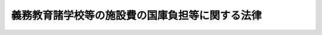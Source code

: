 .. _S33HO081:

================================================
義務教育諸学校等の施設費の国庫負担等に関する法律
================================================

.. raw:: html
    
    
    <b>義務教育諸学校等の施設費の国庫負担等に関する法律<br>
    （昭和三十三年四月二十五日法律第八十一号）</b><br><br><div align="right">最終改正：平成二〇年六月一八日法律第七三号</div><br><p>
    </p><div class="arttitle"><a name="1000000000000000000000000000000000000000000000000100000000000000000000000000000">（目的）</a>
    </div><div class="item"><b>第一条</b>
    <a name="1000000000000000000000000000000000000000000000000100000000001000000000000000000"></a>
    　この法律は、公立の義務教育諸学校等の施設の整備を促進するため、公立の義務教育諸学校の建物の建築に要する経費について国がその一部を負担することを定めるとともに、文部科学大臣による施設整備基本方針の策定及び地方公共団体による施設整備計画に基づく事業に充てるための交付金の交付等について定め、もつて義務教育諸学校等における教育の円滑な実施を確保することを目的とする。
    </div>
    
    <p>
    </p><div class="arttitle"><a name="1000000000000000000000000000000000000000000000000200000000000000000000000000000">（定義）</a>
    </div><div class="item"><b>第二条</b>
    <a name="1000000000000000000000000000000000000000000000000200000000001000000000000000000"></a>
    　この法律において「義務教育諸学校」とは、<a href="/cgi-bin/idxrefer.cgi?H_FILE=%8f%ba%93%f1%93%f1%96%40%93%f1%98%5a&amp;REF_NAME=%8a%77%8d%5a%8b%b3%88%e7%96%40&amp;ANCHOR_F=&amp;ANCHOR_T=" target="inyo">学校教育法</a>
    （昭和二十二年法律第二十六号）に規定する小学校、中学校、中等教育学校の前期課程並びに特別支援学校の小学部及び中学部をいう。
    </div>
    <div class="item"><b><a name="1000000000000000000000000000000000000000000000000200000000002000000000000000000">２</a>
    </b>
    　この法律において「建物」とは、校舎、屋内運動場及び寄宿舎をいう。
    </div>
    <div class="item"><b><a name="1000000000000000000000000000000000000000000000000200000000003000000000000000000">３</a>
    </b>
    　この法律において「学級数」とは、<a href="/cgi-bin/idxrefer.cgi?H_FILE=%8f%ba%8e%4f%8e%4f%96%40%88%ea%88%ea%98%5a&amp;REF_NAME=%8c%f6%97%a7%8b%60%96%b1%8b%b3%88%e7%8f%94%8a%77%8d%5a%82%cc%8a%77%8b%89%95%d2%90%a7%8b%79%82%d1%8b%b3%90%45%88%f5%92%e8%90%94%82%cc%95%57%8f%80%82%c9%8a%d6%82%b7%82%e9%96%40%97%a5&amp;ANCHOR_F=&amp;ANCHOR_T=" target="inyo">公立義務教育諸学校の学級編制及び教職員定数の標準に関する法律</a>
    （昭和三十三年法律第百十六号）に規定する学級編制の標準により算定した学級の数をいう。ただし、第五条第一項の規定により、同項の政令で定める事情があるため、校舎又は屋内運動場の不足を生ずるおそれがある場合における校舎又は屋内運動場の新築又は増築に係る工事費の算定を行うとき、及び同条第二項の規定により、同項第一号に掲げる場合における校舎又は屋内運動場の新築又は増築に係る工事費の算定を行うとき、並びに第五条の三第一項の規定により、特別支援学校の校舎又は屋内運動場の新築又は増築に係る工事費の算定を行うときは、文部科学大臣が<a href="/cgi-bin/idxrefer.cgi?H_FILE=%8f%ba%8e%4f%8e%4f%96%40%88%ea%88%ea%98%5a&amp;REF_NAME=%93%af%96%40&amp;ANCHOR_F=&amp;ANCHOR_T=" target="inyo">同法</a>
    に規定する学級編制の標準に準じて定める方法により算定した学級の数をいう。
    
    </div>
    
    <p>
    </p><div class="arttitle"><a name="1000000000000000000000000000000000000000000000000300000000000000000000000000000">（国の負担）</a>
    </div><div class="item"><b>第三条</b>
    <a name="1000000000000000000000000000000000000000000000000300000000001000000000000000000"></a>
    　国は、政令で定める限度において、次の各号に掲げる経費について、その一部を負担する。この場合において、その負担割合は、それぞれ当該各号に掲げる割合によるものとする。
    <div class="number"><b><a name="1000000000000000000000000000000000000000000000000300000000001000000001000000000">一</a>
    </b>
    　公立の小学校及び中学校（第二号の二に該当する中学校を除く。同号を除き、以下同じ。）における教室の不足を解消するための校舎の新築又は増築（買収その他これに準ずる方法による取得を含む。以下同じ。）に要する経費　二分の一
    </div>
    <div class="number"><b><a name="1000000000000000000000000000000000000000000000000300000000001000000002000000000">二</a>
    </b>
    　公立の小学校及び中学校の屋内運動場の新築又は増築に要する経費二分の一
    </div>
    <div class="number"><b><a name="1000000000000000000000000000000000000000000000000300000000001000000002002000000">二の二</a>
    </b>
    　公立の中学校で<a href="/cgi-bin/idxrefer.cgi?H_FILE=%8f%ba%93%f1%93%f1%96%40%93%f1%98%5a&amp;REF_NAME=%8a%77%8d%5a%8b%b3%88%e7%96%40%91%e6%8e%b5%8f%5c%88%ea%8f%f0&amp;ANCHOR_F=1000000000000000000000000000000000000000000000007100000000000000000000000000000&amp;ANCHOR_T=1000000000000000000000000000000000000000000000007100000000000000000000000000000#1000000000000000000000000000000000000000000000007100000000000000000000000000000" target="inyo">学校教育法第七十一条</a>
    の規定により高等学校における教育と一貫した教育を施すもの及び公立の中等教育学校の前期課程（以下「中等教育学校等」という。）の建物の新築又は増築に要する経費　二分の一
    </div>
    <div class="number"><b><a name="1000000000000000000000000000000000000000000000000300000000001000000003000000000">三</a>
    </b>
    　公立の特別支援学校の小学部及び中学部の建物の新築又は増築に要する経費二分の一
    </div>
    <div class="number"><b><a name="1000000000000000000000000000000000000000000000000300000000001000000004000000000">四</a>
    </b>
    　公立の小学校及び中学校を適正な規模にするため統合しようとすることに伴つて必要となり、又は統合したことに伴つて必要となつた校舎又は屋内運動場の新築又は増築に要する経費二分の一
    </div>
    </div>
    <div class="item"><b><a name="1000000000000000000000000000000000000000000000000300000000002000000000000000000">２</a>
    </b>
    　前項第一号の教室の不足の範囲及び同項第四号の適正な規模の条件は、政令で定める。
    </div>
    
    <p>
    </p><div class="arttitle"><a name="1000000000000000000000000000000000000000000000000400000000000000000000000000000">（経費の種目）</a>
    </div><div class="item"><b>第四条</b>
    <a name="1000000000000000000000000000000000000000000000000400000000001000000000000000000"></a>
    　前条第一項各号に掲げる経費の種目は、本工事費及び附帯工事費（買収その他これに準ずる方法による取得の場合にあつては、買収費とし、以下「工事費」と総称する。）並びに事務費とする。
    </div>
    
    <p>
    </p><div class="arttitle"><a name="1000000000000000000000000000000000000000000000000500000000000000000000000000000">（小学校及び中学校の建物の工事費の算定方法）</a>
    </div><div class="item"><b>第五条</b>
    <a name="1000000000000000000000000000000000000000000000000500000000001000000000000000000"></a>
    　第三条第一項第一号及び第二号に規定する校舎及び屋内運動場の新築又は増築に係る工事費は、校舎又は屋内運動場のそれぞれについて、新築又は増築を行なう年度の五月一日（児童又は生徒の数の増加をもたらす原因となる集団的な住宅の建設その他の政令で定める事情があるため、その翌日以降新築又は増築を行なう年度の四月一日から起算して三年を経過した日までの間に新たに小学校又は中学校の校舎又は屋内運動場の不足を生ずるおそれがある場合には、文部科学大臣の定めるその三年を経過した日以前の日）における当該学校の学級数に応ずる必要面積から新築又は増築を行なう年度の五月一日における保有面積を控除して得た面積を、一平方メートル当たりの建築の単価に乗じて算定するものとする。
    </div>
    <div class="item"><b><a name="1000000000000000000000000000000000000000000000000500000000002000000000000000000">２</a>
    </b>
    　　第三条第一項第四号に規定する校舎及び屋内運動場の新築又は増築に係る工事費は、校舎又は屋内運動場のそれぞれについて、次の各号に掲げる場合に応じ、当該各号に掲げる日における当該学校の学級数に応ずる必要面積から、第一号に掲げる場合にあつては、新築又は増築を行なう年度の五月一日に現に存する施設で同号に掲げる日において当該学校の保有する校舎又は屋内運動場となる予定のもの（当該五月一日後に当該学校の設置者が買収するものを除く。）の面積を、第二号に掲げる場合にあつては、同号に掲げる日における保有面積を控除して得た面積を、一平方メートル当たりの建築の単価に乗じて算定するものとする。
    <div class="number"><b><a name="1000000000000000000000000000000000000000000000000500000000002000000001000000000">一</a>
    </b>
    　学校の統合前に新築又は増築（政令で定めるものに限る。）を行なう場合　統合予定日の属する年度の五月一日（五月二日以降翌年の三月三十一日までの間に統合する予定の場合には、文部科学大臣の定める日）
    </div>
    <div class="number"><b><a name="1000000000000000000000000000000000000000000000000500000000002000000002000000000">二</a>
    </b>
    　学校の統合後に新築又は増築を行なう場合　新築又は増築を行なう年度の五月一日（統合が五月二日以降翌年の三月三十一日までの間に行なわれた場合には、その統合が行なわれた日の属する年度に限り文部科学大臣の定める日）
    </div>
    </div>
    
    <p>
    </p><div class="arttitle"><a name="1000000000000000000000000000000000000000000000000500200000000000000000000000000">（中等教育学校等の建物の工事費の算定方法）</a>
    </div><div class="item"><b>第五条の二</b>
    <a name="1000000000000000000000000000000000000000000000000500200000001000000000000000000"></a>
    　第三条第一項第二号の二に規定する建物のうち校舎及び屋内運動場の新築又は増築に係る工事費は、校舎又は屋内運動場のそれぞれについて、新築又は増築を行う年度の五月一日（新たに設置する中等教育学校等又は学級数を増加する中等教育学校等において設置年度又は第一学年の学級数を増加する年度（以下この条において「設置等年度」という。）の前々年度から設置等年度の翌々年度までの間に新築又は増築を行う場合には、文部科学大臣の定める日）における当該中等教育学校等の学級数に応ずる必要面積から新築又は増築を行う年度の五月一日における保有面積を控除して得た面積を、一平方メートル当たりの建築の単価に乗じて算定するものとする。
    </div>
    <div class="item"><b><a name="1000000000000000000000000000000000000000000000000500200000002000000000000000000">２</a>
    </b>
    　第三条第一項第二号の二に規定する建物のうち寄宿舎の新築又は増築に係る工事費は、生徒一人当たりの基準面積に新築又は増築を行う年度の五月一日（新たに設置する中等教育学校等又は学級数を増加する中等教育学校等において設置等年度の前々年度から設置等年度の翌々年度までの間に新築又は増築を行う場合には、文部科学大臣の定める日）において当該中等教育学校等の寄宿舎に収容する生徒の数を乗じて得た面積から新築又は増築を行う年度の五月一日における保有面積を控除して得た面積を、一平方メートル当たりの建築の単価に乗じて算定するものとする。
    </div>
    
    <p>
    </p><div class="arttitle"><a name="1000000000000000000000000000000000000000000000000500300000000000000000000000000">（特別支援学校の建物の工事費の算定方法）</a>
    </div><div class="item"><b>第五条の三</b>
    <a name="1000000000000000000000000000000000000000000000000500300000001000000000000000000"></a>
    　第三条第一項第三号に規定する建物のうち校舎及び屋内運動場の新築又は増築に係る工事費は、校舎又は屋内運動場のそれぞれについて、新築又は増築を行う年度の五月一日（その翌日から起算して二年以内に特別支援学校を設置した場合、又は当該学校に就学させる児童若しくは生徒の数が増加することが明らかな場合には、文部科学大臣の定めるその二年以内の日）における当該学校の学級数に応ずる必要面積からその日における保有面積を控除して得た面積を、一平方メートル当たりの建築の単価に乗じて算定するものとする。
    </div>
    <div class="item"><b><a name="1000000000000000000000000000000000000000000000000500300000002000000000000000000">２</a>
    </b>
    　第三条第一項第三号に規定する建物のうち寄宿舎の新築又は増築に係る工事費は、児童及び生徒一人当たりの基準面積に新築又は増築を行う年度の五月一日（養護学校の場合にあつては、新築又は増築を行う年度の翌年度の五月一日（その翌日から起算して一年以内に当該学校に寄宿舎を設けた場合、又は当該学校の寄宿舎に収容する児童若しくは生徒の数が増加することが明らかな場合には、新築又は増築を行う年度の翌々年度の五月一日））において当該学校の寄宿舎に収容する児童及び生徒の数を乗じて得た面積からその日における保有面積を控除して得た面積を、一平方メートル当たりの建築の単価に乗じて算定するものとする。
    </div>
    
    <p>
    </p><div class="arttitle"><a name="1000000000000000000000000000000000000000000000000600000000000000000000000000000">（学級数に応ずる必要面積及び児童又は生徒一人当たりの基準面積）</a>
    </div><div class="item"><b>第六条</b>
    <a name="1000000000000000000000000000000000000000000000000600000000001000000000000000000"></a>
    　第五条第一項若しくは第二項、第五条の二第一項又は前条第一項の規定により工事費を算定する場合の学級数に応ずる必要面積は、当該学校（中等教育学校の前期課程を含む。以下この項において同じ。）の学級数に応じ、小学校、中学校、中等教育学校等又は特別支援学校ごとに、校舎又は屋内運動場のそれぞれについて、教育を行うのに必要な最低限度の面積として政令で定める。この場合において、積雪寒冷地域にある学校の学級数に応ずる必要面積については、政令で定めるところにより、当該学校の所在地の積雪寒冷度に応じ、必要な補正を加えるものとする。
    </div>
    <div class="item"><b><a name="1000000000000000000000000000000000000000000000000600000000002000000000000000000">２</a>
    </b>
    　第五条の二第二項又は前条第二項の規定により工事費を算定する場合の児童又は生徒一人当たりの基準面積は、中等教育学校等又は特別支援学校ごとに、教育を行うのに必要な最低限度の面積として政令で定める児童又は生徒一人当たりの面積に、政令で定めるところにより、中等教育学校等にあつてはこれらの学校（中等教育学校の前期課程を含む。）の寄宿舎に収容する生徒の数、特別支援学校にあつてはこれらの学校の寄宿舎に収容する児童及び生徒の数又は当該学校（中等教育学校の前期課程を含む。）の所在地の積雪寒冷度に応じ、必要な補正を加えた面積とする。 
    </div>
    
    <p>
    </p><div class="arttitle"><a name="1000000000000000000000000000000000000000000000000700000000000000000000000000000">（一平方メートル当たりの建築単価）</a>
    </div><div class="item"><b>第七条</b>
    <a name="1000000000000000000000000000000000000000000000000700000000001000000000000000000"></a>
    　第五条、第五条の二又は第五条の三の規定により工事費を算定する場合の一平方メートル当たりの建築の単価は、建物の構造の種類別に、当該新築又は増築を行おうとする時における建築費を参酌して、文部科学大臣が財務大臣と協議して定める。
    </div>
    
    <p>
    </p><div class="arttitle"><a name="1000000000000000000000000000000000000000000000000800000000000000000000000000000">（工事費の算定方法の特例）</a>
    </div><div class="item"><b>第八条</b>
    <a name="1000000000000000000000000000000000000000000000000800000000001000000000000000000"></a>
    　第五条第一項若しくは第二項、第五条の二第一項又は第五条の三第一項の規定により工事費を算定する場合において、校舎の保有面積のうち教室に使用することができる部分が極めて少ないことその他政令で定める特別の理由があるため、学級数に応ずる必要面積に基づく新築又は増築後の校舎又は屋内運動場が児童又は生徒の教育を行うのに著しく不適当であると認められるときは、当該学校（中等教育学校の前期課程を含む。）の学級数に応ずる必要面積に政令で定める面積を加えた面積を学級数に応ずる必要面積とみなして、工事費を算定するものとする。
    </div>
    <div class="item"><b><a name="1000000000000000000000000000000000000000000000000800000000002000000000000000000">２</a>
    </b>
    　第五条の三第二項の規定により知的障害者、肢体不自由者又は病弱者（身体虚弱者を含む。）である児童又は生徒に対する教育を主として行う特別支援学校（附則第三項において「養護特別支援学校」という。）の寄宿舎に係る工事費を算定する場合において、政令で定める特別の理由があるため、児童及び生徒一人当たりの基準面積に基づく新築又は増築後の寄宿舎が児童及び生徒の教育を行うのに著しく不適当であると認められるときは、当該基準面積に当該学校の寄宿舎に収容する児童及び生徒の数を乗じて得た面積に政令で定める面積を加えた面積を児童及び生徒一人当たりの基準面積に当該学校の寄宿舎に収容する児童及び生徒の数を乗じて得た面積とみなして、工事費を算定するものとする。
    </div>
    <div class="item"><b><a name="1000000000000000000000000000000000000000000000000800000000003000000000000000000">３</a>
    </b>
    　鉄筋コンクリート造以外の構造の建物に関しては、第五条、第五条の二又は第五条の三の規定により工事費を算定する場合の保有面積又は一平方メートル当たりの建築の単価に乗ずべき面積について、政令で定めるところにより、補正を行うものとする。
    </div>
    
    <p>
    </p><div class="arttitle"><a name="1000000000000000000000000000000000000000000000000900000000000000000000000000000">（事務費の算定方法）</a>
    </div><div class="item"><b>第九条</b>
    <a name="1000000000000000000000000000000000000000000000000900000000001000000000000000000"></a>
    　第三条第一項各号に規定する建物の新築又は増築に係る事務費は、第五条から前条までの規定により算定した工事費に政令で定める割合を乗じて算定するものとする。
    </div>
    
    <p>
    </p><div class="arttitle"><a name="1000000000000000000000000000000000000000000000001000000000000000000000000000000">（都道府県への事務費の交付）</a>
    </div><div class="item"><b>第十条</b>
    <a name="1000000000000000000000000000000000000000000000001000000000001000000000000000000"></a>
    　国は、政令で定めるところにより、都道府県の教育委員会が第三条第一項の負担の実施に関する事務を行うために必要な経費を都道府県に交付するものとする。
    </div>
    
    <p>
    </p><div class="arttitle"><a name="1000000000000000000000000000000000000000000000001100000000000000000000000000000">（施設整備基本方針等）</a>
    </div><div class="item"><b>第十一条</b>
    <a name="1000000000000000000000000000000000000000000000001100000000001000000000000000000"></a>
    　文部科学大臣は、公立の義務教育諸学校等施設（義務教育諸学校、高等学校等（<a href="/cgi-bin/idxrefer.cgi?H_FILE=%8f%ba%93%f1%93%f1%96%40%93%f1%98%5a&amp;REF_NAME=%8a%77%8d%5a%8b%b3%88%e7%96%40&amp;ANCHOR_F=&amp;ANCHOR_T=" target="inyo">学校教育法</a>
    に規定する高等学校、中等教育学校の後期課程及び特別支援学校の高等部をいう。）及び幼稚園等（<a href="/cgi-bin/idxrefer.cgi?H_FILE=%8f%ba%93%f1%93%f1%96%40%93%f1%98%5a&amp;REF_NAME=%93%af%96%40&amp;ANCHOR_F=&amp;ANCHOR_T=" target="inyo">同法</a>
    に規定する幼稚園及び特別支援学校の幼稚部をいう。）の施設、共同調理場（<a href="/cgi-bin/idxrefer.cgi?H_FILE=%8f%ba%93%f1%8b%e3%96%40%88%ea%98%5a%81%5a&amp;REF_NAME=%8a%77%8d%5a%8b%8b%90%48%96%40&amp;ANCHOR_F=&amp;ANCHOR_T=" target="inyo">学校給食法</a>
    （昭和二十九年法律第百六十号）<a href="/cgi-bin/idxrefer.cgi?H_FILE=%8f%ba%93%f1%8b%e3%96%40%88%ea%98%5a%81%5a&amp;REF_NAME=%91%e6%98%5a%8f%f0&amp;ANCHOR_F=1000000000000000000000000000000000000000000000000600000000000000000000000000000&amp;ANCHOR_T=1000000000000000000000000000000000000000000000000600000000000000000000000000000#1000000000000000000000000000000000000000000000000600000000000000000000000000000" target="inyo">第六条</a>
    に規定する施設をいう。）、教員及び職員のための住宅、スポーツ施設その他学校の教育活動に資する施設で文部科学省令で定めるものをいう。以下同じ。）の整備の目標に関する事項その他公立の義務教育諸学校等施設の整備に関する重要事項を定めた施設整備基本方針を作成するとともに、当該施設整備基本方針に基づき公立の義務教育諸学校等施設に係る安全性の向上等を図るために必要な改築、改造その他文部科学省令で定める事業（次条において「改築等事業」という。）について定めた施設整備基本計画を作成しなければならない。
    
    </div>
    <div class="item"><b><a name="1000000000000000000000000000000000000000000000001100000000002000000000000000000">２</a>
    </b>
    　文部科学大臣は、施設整備基本方針及び施設整備基本計画を定め、又はこれを変更したときは、遅滞なく、これを公表しなければならない。
    </div>
    
    <p>
    </p><div class="arttitle"><a name="1000000000000000000000000000000000000000000000001200000000000000000000000000000">（交付金の交付等）</a>
    </div><div class="item"><b>第十二条</b>
    <a name="1000000000000000000000000000000000000000000000001200000000001000000000000000000"></a>
    　国は、地方公共団体に対し、公立の義務教育諸学校等施設に係る改築等事業の実施に要する経費に充てるため、その整備の状況その他の事項を勘案して文部科学省令で定めるところにより、予算の範囲内で、交付金を交付することができる。
    </div>
    <div class="item"><b><a name="1000000000000000000000000000000000000000000000001200000000002000000000000000000">２</a>
    </b>
    　地方公共団体は、前項の交付金の交付を受けようとするときは、施設整備基本計画に即して、当該地方公共団体が設置する義務教育諸学校等施設の整備に関する施設整備計画を作成しなければならない。
    </div>
    <div class="item"><b><a name="1000000000000000000000000000000000000000000000001200000000003000000000000000000">３</a>
    </b>
    　施設整備計画においては、次に掲げる事項を記載しなければならない。
    <div class="number"><b><a name="1000000000000000000000000000000000000000000000001200000000003000000001000000000">一</a>
    </b>
    　施設整備計画の目標
    </div>
    <div class="number"><b><a name="1000000000000000000000000000000000000000000000001200000000003000000002000000000">二</a>
    </b>
    　前号の目標を達成するために必要な改築等事業に関する事項
    </div>
    <div class="number"><b><a name="1000000000000000000000000000000000000000000000001200000000003000000003000000000">三</a>
    </b>
    　計画期間
    </div>
    <div class="number"><b><a name="1000000000000000000000000000000000000000000000001200000000003000000004000000000">四</a>
    </b>
    　その他文部科学省令で定める事項
    </div>
    </div>
    <div class="item"><b><a name="1000000000000000000000000000000000000000000000001200000000004000000000000000000">４</a>
    </b>
    　地方公共団体は、施設整備計画を作成し、又はこれを変更したときは、遅滞なく、これを公表するとともに、文部科学大臣（市町村（特別区を含む。以下この項において同じ。）にあつては、当該市町村の属する都道府県の教育委員会を経由して文部科学大臣）に提出しなければならない。
    </div>
    <div class="item"><b><a name="1000000000000000000000000000000000000000000000001200000000005000000000000000000">５</a>
    </b>
    　前各項に定めるもののほか、交付金の交付に関し必要な事項は、文部科学省令で定める。
    </div>
    
    <p>
    </p><div class="arttitle"><a name="1000000000000000000000000000000000000000000000001300000000000000000000000000000">（本校及び分校）</a>
    </div><div class="item"><b>第十三条</b>
    <a name="1000000000000000000000000000000000000000000000001300000000001000000000000000000"></a>
    　この法律の適用については、本校及び分校は、それぞれ一の学校とみなす。
    </div>
    
    
    <br><a name="5000000000000000000000000000000000000000000000000000000000000000000000000000000"></a>
    　　　<a name="5000000001000000000000000000000000000000000000000000000000000000000000000000000"><b>附　則　抄</b></a>
    <br><p></p><div class="arttitle">（施行期日）</div>
    <div class="item"><b>１</b>
    　この法律は、公布の日から施行し、昭和三十三年四月一日から適用する。
    </div>
    <div class="arttitle">（養護特別支援学校の小学部及び中学部に係る国の負担割合の特例）</div>
    <div class="item"><b>３</b>
    　第三条第一項第三号の規定にかかわらず、国は、当分の間、都道府県が設置する養護特別支援学校のうち政令で定めるものの小学部及び中学部に係る建物について当該都道府県が新築又は増築を行う場合にあつては、当該新築又は増築に要する経費の十分の五・五を負担するものとする。
    </div>
    <div class="arttitle">（国の無利子貸付け等）</div>
    <div class="item"><b>４</b>
    　国は、当分の間、地方公共団体に対し、第三条第一項の規定により国がその経費について負担する建物の新築又は増築で日本電信電話株式会社の株式の売払収入の活用による社会資本の整備の促進に関する特別措置法（昭和六十二年法律第八十六号。次項において「社会資本整備特別措置法」という。）第二条第一項第二号に該当するものに要する費用に充てる資金について、予算の範囲内において、第三条第一項の規定（この規定による国の負担の割合について、この規定と異なる定めをした法令の規定がある場合には、当該異なる定めをした法令の規定を含む。附則第九項において同じ。）により国が負担する金額に相当する金額を無利子で貸し付けることができる。
    </div>
    <div class="item"><b>５</b>
    　国は、当分の間、前項の規定による場合のほか、地方公共団体に対し、公立の義務教育諸学校等施設の整備（活動火山対策特別措置法（昭和四十八年法律第六十一号）第十三条の規定により国がその費用について補助することができる同条に規定する施設の整備を除く。）で社会資本整備特別措置法第二条第一項第二号に該当するものに要する費用に充てる資金の一部を、予算の範囲内において、無利子で貸し付けることができる。
    </div>
    <div class="item"><b>６</b>
    　国が附則第四項の規定により無利子貸付金を貸し付ける場合においては、第十条中「第三条第一項の負担」とあるのは、「附則第四項の貸付け」として、同条の規定を適用する。
    </div>
    <div class="item"><b>７</b>
    　附則第四項及び第五項の国の貸付金の償還期間は、五年（二年以内の据置期間を含む。）以内で政令で定める期間とする。
    </div>
    <div class="item"><b>８</b>
    　前項に定めるもののほか、附則第四項及び第五項の規定による貸付金の償還方法、償還期限の繰上げその他償還に関し必要な事項は、政令で定める。
    </div>
    <div class="item"><b>９</b>
    　国は、附則第四項の規定により地方公共団体に対し貸付けを行つた場合には、当該貸付けの対象である建物の新築又は増築に係る第三条第一項の規定による国の負担については、当該貸付金の償還時において、当該貸付金の償還金に相当する金額を交付することにより行うものとする。
    </div>
    <div class="item"><b>１０</b>
    　国は、附則第五項の規定により地方公共団体に対し貸付けを行つた場合には、当該貸付けの対象である公立の義務教育諸学校等施設の整備について、当該貸付金に相当する金額の補助を行うものとし、当該補助については、当該貸付金の償還時において、当該貸付金の償還金に相当する金額を交付することにより行うものとする。
    </div>
    <div class="item"><b>１１</b>
    　地方公共団体が、附則第四項又は第五項の規定による貸付けを受けた無利子貸付金について、附則第七項及び第八項の規定に基づき定められる償還期限を繰り上げて償還を行つた場合（政令で定める場合を除く。）における前二項の規定の適用については、当該償還は、当該償還期限の到来時に行われたものとみなす。
    </div>
    <div class="arttitle">（公立小学校不正常授業解消促進臨時措置法の廃止）</div>
    <div class="item"><b>１２</b>
    　公立小学校不正常授業解消促進臨時措置法（昭和三十年法律第百四十七号）は、廃止する。
    </div>
    
    <br>　　　<a name="5000000002000000000000000000000000000000000000000000000000000000000000000000000"><b>附　則　（昭和三九年三月三一日法律第四〇号）　抄</b></a>
    <br><p></p><div class="item"><b>１</b>
    　この法律は、昭和三十九年四月一日から施行する。
    </div>
    
    <br>　　　<a name="5000000003000000000000000000000000000000000000000000000000000000000000000000000"><b>附　則　（昭和四一年三月三一日法律第四一号）　抄</b></a>
    <br><p></p><div class="item"><b>１</b>
    　この法律は、昭和四十一年四月一日から施行する。
    </div>
    
    <br>　　　<a name="5000000004000000000000000000000000000000000000000000000000000000000000000000000"><b>附　則　（昭和四一年四月一八日法律第五三号）　抄</b></a>
    <br><p></p><div class="item"><b>１</b>
    　この法律は、公布の日から施行する。ただし、この法律による改正後の義務教育諸学校施設費国庫負担法第五条、第五条の二、第六条及び第八条の規定は、昭和四十一年四月一日から適用する。
    </div>
    
    <br>　　　<a name="5000000005000000000000000000000000000000000000000000000000000000000000000000000"><b>附　則　（昭和四七年六月五日法律第五三号）　抄</b></a>
    <br><p></p><div class="arttitle">（施行期日等）</div>
    <div class="item"><b>１</b>
    　この法律は、公布の日から施行し、昭和四十七年四月一日から適用する。
    </div>
    
    <br>　　　<a name="5000000006000000000000000000000000000000000000000000000000000000000000000000000"><b>附　則　（昭和四八年六月二八日法律第三九号）　抄</b></a>
    <br><p></p><div class="item"><b>１</b>
    　この法律は、公布の日から施行し、昭和四十八年四月一日から適用する。
    </div>
    
    <br>　　　<a name="5000000007000000000000000000000000000000000000000000000000000000000000000000000"><b>附　則　（昭和五三年三月三一日法律第一三号）</b></a>
    <br><p>
    　この法律は、昭和五十三年四月一日から施行する。
    
    
    <br>　　　<a name="5000000008000000000000000000000000000000000000000000000000000000000000000000000"><b>附　則　（昭和五八年三月三一日法律第二〇号）</b></a>
    <br></p><p></p><div class="item"><b>１</b>
    　この法律は、昭和五十八年四月一日から施行する。
    </div>
    <div class="item"><b>２</b>
    　昭和五十七年度以前の予算に係る国庫負担金（同年度分の国庫債務負担行為に基づき昭和五十八年度に支出すべきものとされた国庫負担金を含む。）については、なお従前の例による。
    </div>
    
    <br>　　　<a name="5000000009000000000000000000000000000000000000000000000000000000000000000000000"><b>附　則　（昭和六〇年五月一八日法律第三七号）　抄</b></a>
    <br><p></p><div class="arttitle">（施行期日等）</div>
    <div class="item"><b>１</b>
    　この法律は、公布の日から施行する。
    </div>
    <div class="item"><b>２</b>
    　この法律による改正後の法律の規定（昭和六十年度の特例に係る規定を除く。）は、同年度以降の年度の予算に係る国の負担（当該国の負担に係る都道府県又は市町村の負担を含む。以下この項及び次項において同じ。）若しくは補助（昭和五十九年度以前の年度における事務又は事業の実施により昭和六十年度以降の年度に支出される国の負担又は補助及び昭和五十九年度以前の年度の国庫債務負担行為に基づき昭和六十年度以降の年度に支出すべきものとされた国の負担又は補助を除く。）又は交付金の交付について適用し、昭和五十九年度以前の年度における事務又は事業の実施により昭和六十年度以降の年度に支出される国の負担は補助、昭和五十九年度以前の年度の国庫債務負担行為に基づき昭和六十年度以降の年度に支出すべきものとされた国の負担又は補助及び昭和五十九年度以前の年度の歳出予算に係る国の負担又は補助で昭和六十年度以降の年度に繰り越されたものについては、なお従前の例による。
    </div>
    <div class="item"><b>３</b>
    　この法律による改正後の法律の昭和六十年度の特例に係る規定は、同年度の予算に係る国の負担又は補助（昭和五十九年度以前の年度における事務又は事業の実施により昭和六十年度に支出される国の負担又は補助及び昭和五十九年度以前の年度の国庫債務負担行為に基づき昭和六十年度に支出すべきものとされた国の負担又は補助を除く。）並びに同年度における事務又は事業の実施により昭和六十一年度以降の年度に支出される国の負担又は補助、昭和六十年度の国庫債務負担行為に基づき昭和六十一年度以降の年度に支出すべきものとされる国の負担又は補助及び昭和六十年度の歳出予算に係る国の負担又は補助で昭和六十一年度以降の年度に繰り越されるものについて適用し、昭和五十九年度以前の年度における事務又は事業の実施により昭和六十年度に支出される国の負担又は補助、昭和五十九年度以前の年度の国庫債務負担行為に基づき昭和六十年度に支出すべきものとされた国の負担又は補助及び昭和五十九年度以前の年度の歳出予算に係る国の負担又は補助で昭和六十年度に繰り越されたものについては、なお従前の例による。
    </div>
    
    <br>　　　<a name="5000000010000000000000000000000000000000000000000000000000000000000000000000000"><b>附　則　（昭和六一年五月八日法律第四六号）　抄</b></a>
    <br><p></p><div class="item"><b>１</b>
    　この法律は、公布の日から施行する。
    </div>
    <div class="item"><b>２</b>
    　この法律（第十一条、第十二条及び第三十四条の規定を除く。）による改正後の法律の昭和六十一年度から昭和六十三年度までの各年度の特例に係る規定並びに昭和六十一年度及び昭和六十二年度の特例に係る規定は、昭和六十一年度から昭和六十三年度までの各年度（昭和六十一年度及び昭和六十二年度の特例に係るものにあつては、昭和六十一年度及び昭和六十二年度。以下この項において同じ。）の予算に係る国の負担（当該国の負担に係る都道府県又は市町村の負担を含む。以下この項において同じ。）又は補助（昭和六十年度以前における事務又は事業の実施により昭和六十一年度以降の年度に支出される国の負担又は補助及び昭和六十年度以前の年度の国庫債務負担行為に基づき昭和六十一年度以降の年度に支出すべきものとされた国の負担又は補助を除く。）並びに昭和六十一年度から昭和六十三年度までの各年度における事務又は事業の実施により昭和六十四年度（昭和六十一年度及び昭和六十二年度の特例に係るものにあつては、昭和六十三年度。以下この項において同じ。）以降の年度に支出される国の負担又は補助、昭和六十一年度から昭和六十三年度までの各年度の国庫債務負担行為に基づき昭和六十四年度以降の年度に支出すべきものとされる国の負担又は補助及び昭和六十一年度から昭和六十三年度までの各年度の歳出予算に係る国の負担又は補助で昭和六十四年度以降の年度に繰り越されるものについて適用し、昭和六十年度以前の年度における事務又は事業の実施により昭和六十一年度以降の年度に支出される国の負担又は補助、昭和六十年度以前の年度の国庫債務負担行為に基づき昭和六十一年度以降の年度に支出すべきものとされた国の負担又は補助及び昭和六十年度以前の年度の歳出予算に係る国の負担又は補助で昭和六十一年度以降の年度に繰り越されたものについては、なお従前の例による。
    </div>
    
    <br>　　　<a name="5000000011000000000000000000000000000000000000000000000000000000000000000000000"><b>附　則　（昭和六三年五月六日法律第二八号）　抄</b></a>
    <br><p></p><div class="arttitle">（施行期日等）</div>
    <div class="item"><b>１</b>
    　この法律は、公布の日から施行する。
    </div>
    <div class="item"><b>２</b>
    　この法律による改正後の義務教育諸学校施設費国庫負担法附則第三項の昭和六十三年度に係る国の規定は、昭和六十三年度の予算に係る負担並びに昭和六十三年度の国庫債務負担行為に基づき昭和六十四年度以降の年度に支出すべきものとされる国の負担及び昭和六十三年度の歳出予算に係る国の負担で昭和六十四年度以降の年度に繰り越されるものについて適用する。
    </div>
    
    <br>　　　<a name="5000000012000000000000000000000000000000000000000000000000000000000000000000000"><b>附　則　（平成元年四月一〇日法律第二二号）　抄</b></a>
    <br><p></p><div class="arttitle">（施行期日等）</div>
    <div class="item"><b>１</b>
    　この法律は、公布の日から施行する。
    </div>
    <div class="item"><b>２</b>
    　この法律（第十一条、第十二条及び第三十四条の規定を除く。）による改正後の法律の平成元年度及び平成二年度の特例に係る規定並びに平成元年度の特例に係る規定は、平成元年度及び平成二年度（平成元年度の特例に係るものにあっては、平成元年度。以下この項において同じ。）の予算に係る国の負担（当該国の負担に係る都道府県又は市町村の負担を含む。以下この項及び次項において同じ。）又は補助（昭和六十三年度以前の年度における事務又は事業の実施により平成元年度以降の年度に支出される国の負担及び昭和六十三年度以前の年度の国庫債務負担行為に基づき平成元年度以降の年度に支出すべきものとされた国の負担又は補助を除く。）並びに平成元年度及び平成二年度における事務又は事業の実施により平成三年度（平成元年度の特例に係るものにあっては、平成二年度。以下この項において同じ。）以降の年度に支出される国の負担、平成元年度及び平成二年度の国庫債務負担行為に基づき平成三年度以降の年度に支出すべきものとされる国の負担又は補助並びに平成元年度及び平成二年度の歳出予算に係る国の負担又は補助で平成三年度以降の年度に繰り越されるものについて適用し、昭和六十三年度以前の年度における事務又は事業の実施により平成元年度以降の年度に支出される国の負担、昭和六十三年度以前の年度の国庫債務負担行為に基づき平成元年度以降の年度に支出すべきものとされた国の負担又は補助及び昭和六十三年度以前の年度の歳出予算に係る国の負担又は補助で平成元年度以降の繰り越されたものについては、なお従前の例による。
    </div>
    
    <br>　　　<a name="5000000013000000000000000000000000000000000000000000000000000000000000000000000"><b>附　則　（平成三年三月三〇日法律第一五号）</b></a>
    <br><p></p><div class="item"><b>１</b>
    　この法律は、平成三年四月一日から施行する。
    </div>
    <div class="item"><b>２</b>
    　この法律（第十一条及び第十九条の規定を除く。）による改正後の法律の平成三年度及び平成四年度の特例に係る規定並びに平成三年度の特例に係る規定は、平成三年度及び平成四年度（平成三年度の特例に係るものにあっては平成三年度とする。以下この項において同じ。）の予算に係る国の負担（当該国の負担に係る都道府県又は市町村の負担を含む。以下この項において同じ。）又は補助（平成二年度以前の年度における事務又は事業の実施により平成三年度以降の年度に支出される国の負担及び平成二年度以前の年度の国庫債務負担行為に基づき平成三年度以降の年度に支出すべきものとされた国の負担又は補助を除く。）並びに平成三年度及び平成四年度における事務又は事業の実施により平成五年度（平成三年度の特例に係るものにあっては平成四年度とする。以下この項において同じ。）以降の年度に支出される国の負担、平成三年度及び平成四年度の国庫債務負担行為に基づき平成五年度以降の年度に支出すべきものとされる国の負担又は補助並びに平成三年度及び平成四年度の歳出予算に係る国の負担又は補助で平成五年度以降の年度に繰り越されるものについて適用し、平成二年度以前の年度における事務又は事業の実施により平成三年度以降の年度に支出される国の負担、平成二年度以前の年度の国庫債務負担行為に基づき平成三年度以降の年度に支出すべきものとされた国の負担又は補助及び平成二年度以前の年度の歳出予算に係る国の負担又は補助で平成三年度以降の年度に繰り越されたものについては、なお従前の例による。
    </div>
    
    <br>　　　<a name="5000000014000000000000000000000000000000000000000000000000000000000000000000000"><b>附　則　（平成五年三月三一日法律第八号）　抄</b></a>
    <br><p></p><div class="arttitle">（施行期日等）</div>
    <div class="item"><b>１</b>
    　この法律は、平成五年四月一日から施行する。
    </div>
    <div class="item"><b>２</b>
    　この法律（第十一条及び第二十条の規定を除く。）による改正後の法律の規定は、平成五年度以降の年度の予算に係る国の負担（当該国の負担に係る都道府県又は市町村の負担を含む。以下この項において同じ。）又は補助（平成四年度以前の年度における事務又は事業の実施により平成五年度以降の年度に支出される国の負担及び平成四年度以前の年度の国庫債務負担行為に基づき平成五年度以降の年度に支出すべきものとされた国の負担又は補助を除く。）について適用し、平成四年度以前の年度における事務又は事業の実施により平成五年度以降の年度に支出される国の負担、平成四年度以前の年度の国庫債務負担行為に基づき平成五年度以降の年度に支出すべきものとされた国の負担又は補助及び平成四年度以前の年度の歳出予算に係る国の負担又は補助で平成五年度以降の年度に繰り越されたものについては、なお従前の例による。
    </div>
    
    <br>　　　<a name="5000000015000000000000000000000000000000000000000000000000000000000000000000000"><b>附　則　（平成一〇年六月一二日法律第一〇一号）　抄</b></a>
    <br><p>
    </p><div class="arttitle">（施行期日）</div>
    <div class="item"><b>第一条</b>
    　この法律は、平成十一年四月一日から施行する。
    </div>
    
    <br>　　　<a name="5000000016000000000000000000000000000000000000000000000000000000000000000000000"><b>附　則　（平成一一年七月一六日法律第八七号）　抄</b></a>
    <br><p>
    </p><div class="arttitle">（施行期日）</div>
    <div class="item"><b>第一条</b>
    　この法律は、平成十二年四月一日から施行する。ただし、次の各号に掲げる規定は、当該各号に定める日から施行する。
    <div class="number"><b>一</b>
    　第一条中地方自治法第二百五十条の次に五条、節名並びに二款及び款名を加える改正規定（同法第二百五十条の九第一項に係る部分（両議院の同意を得ることに係る部分に限る。）に限る。）、第四十条中自然公園法附則第九項及び第十項の改正規定（同法附則第十項に係る部分に限る。）、第二百四十四条の規定（農業改良助長法第十四条の三の改正規定に係る部分を除く。）並びに第四百七十二条の規定（市町村の合併の特例に関する法律第六条、第八条及び第十七条の改正規定に係る部分を除く。）並びに附則第七条、第十条、第十二条、第五十九条ただし書、第六十条第四項及び第五項、第七十三条、第七十七条、第百五十七条第四項から第六項まで、第百六十条、第百六十三条、第百六十四条並びに第二百二条の規定　公布の日
    </div>
    </div>
    
    <p>
    </p><div class="arttitle">（国等の事務）</div>
    <div class="item"><b>第百五十九条</b>
    　この法律による改正前のそれぞれの法律に規定するもののほか、この法律の施行前において、地方公共団体の機関が法律又はこれに基づく政令により管理し又は執行する国、他の地方公共団体その他公共団体の事務（附則第百六十一条において「国等の事務」という。）は、この法律の施行後は、地方公共団体が法律又はこれに基づく政令により当該地方公共団体の事務として処理するものとする。
    </div>
    
    <p>
    </p><div class="arttitle">（処分、申請等に関する経過措置）</div>
    <div class="item"><b>第百六十条</b>
    　この法律（附則第一条各号に掲げる規定については、当該各規定。以下この条及び附則第百六十三条において同じ。）の施行前に改正前のそれぞれの法律の規定によりされた許可等の処分その他の行為（以下この条において「処分等の行為」という。）又はこの法律の施行の際現に改正前のそれぞれの法律の規定によりされている許可等の申請その他の行為（以下この条において「申請等の行為」という。）で、この法律の施行の日においてこれらの行為に係る行政事務を行うべき者が異なることとなるものは、附則第二条から前条までの規定又は改正後のそれぞれの法律（これに基づく命令を含む。）の経過措置に関する規定に定めるものを除き、この法律の施行の日以後における改正後のそれぞれの法律の適用については、改正後のそれぞれの法律の相当規定によりされた処分等の行為又は申請等の行為とみなす。
    </div>
    <div class="item"><b>２</b>
    　この法律の施行前に改正前のそれぞれの法律の規定により国又は地方公共団体の機関に対し報告、届出、提出その他の手続をしなければならない事項で、この法律の施行の日前にその手続がされていないものについては、この法律及びこれに基づく政令に別段の定めがあるもののほか、これを、改正後のそれぞれの法律の相当規定により国又は地方公共団体の相当の機関に対して報告、届出、提出その他の手続をしなければならない事項についてその手続がされていないものとみなして、この法律による改正後のそれぞれの法律の規定を適用する。
    </div>
    
    <p>
    </p><div class="arttitle">（不服申立てに関する経過措置）</div>
    <div class="item"><b>第百六十一条</b>
    　施行日前にされた国等の事務に係る処分であって、当該処分をした行政庁（以下この条において「処分庁」という。）に施行日前に行政不服審査法に規定する上級行政庁（以下この条において「上級行政庁」という。）があったものについての同法による不服申立てについては、施行日以後においても、当該処分庁に引き続き上級行政庁があるものとみなして、行政不服審査法の規定を適用する。この場合において、当該処分庁の上級行政庁とみなされる行政庁は、施行日前に当該処分庁の上級行政庁であった行政庁とする。
    </div>
    <div class="item"><b>２</b>
    　前項の場合において、上級行政庁とみなされる行政庁が地方公共団体の機関であるときは、当該機関が行政不服審査法の規定により処理することとされる事務は、新地方自治法第二条第九項第一号に規定する第一号法定受託事務とする。
    </div>
    
    <p>
    </p><div class="arttitle">（手数料に関する経過措置）</div>
    <div class="item"><b>第百六十二条</b>
    　施行日前においてこの法律による改正前のそれぞれの法律（これに基づく命令を含む。）の規定により納付すべきであった手数料については、この法律及びこれに基づく政令に別段の定めがあるもののほか、なお従前の例による。
    </div>
    
    <p>
    </p><div class="arttitle">（罰則に関する経過措置）</div>
    <div class="item"><b>第百六十三条</b>
    　この法律の施行前にした行為に対する罰則の適用については、なお従前の例による。
    </div>
    
    <p>
    </p><div class="arttitle">（その他の経過措置の政令への委任）</div>
    <div class="item"><b>第百六十四条</b>
    　この附則に規定するもののほか、この法律の施行に伴い必要な経過措置（罰則に関する経過措置を含む。）は、政令で定める。
    </div>
    <div class="item"><b>２</b>
    　附則第十八条、第五十一条及び第百八十四条の規定の適用に関して必要な事項は、政令で定める。
    </div>
    
    <p>
    </p><div class="arttitle">（検討）</div>
    <div class="item"><b>第二百五十条</b>
    　新地方自治法第二条第九項第一号に規定する第一号法定受託事務については、できる限り新たに設けることのないようにするとともに、新地方自治法別表第一に掲げるもの及び新地方自治法に基づく政令に示すものについては、地方分権を推進する観点から検討を加え、適宜、適切な見直しを行うものとする。
    </div>
    
    <p>
    </p><div class="item"><b>第二百五十一条</b>
    　政府は、地方公共団体が事務及び事業を自主的かつ自立的に執行できるよう、国と地方公共団体との役割分担に応じた地方税財源の充実確保の方途について、経済情勢の推移等を勘案しつつ検討し、その結果に基づいて必要な措置を講ずるものとする。
    </div>
    
    <p>
    </p><div class="item"><b>第二百五十二条</b>
    　政府は、医療保険制度、年金制度等の改革に伴い、社会保険の事務処理の体制、これに従事する職員の在り方等について、被保険者等の利便性の確保、事務処理の効率化等の視点に立って、検討し、必要があると認めるときは、その結果に基づいて所要の措置を講ずるものとする。
    </div>
    
    <br>　　　<a name="5000000017000000000000000000000000000000000000000000000000000000000000000000000"><b>附　則　（平成一一年一二月二二日法律第一六〇号）　抄</b></a>
    <br><p>
    </p><div class="arttitle">（施行期日）</div>
    <div class="item"><b>第一条</b>
    　この法律（第二条及び第三条を除く。）は、平成十三年一月六日から施行する。
    </div>
    
    <br>　　　<a name="5000000018000000000000000000000000000000000000000000000000000000000000000000000"><b>附　則　（平成一四年二月八日法律第一号）　抄</b></a>
    <br><p>
    </p><div class="arttitle">（施行期日）</div>
    <div class="item"><b>第一条</b>
    　この法律は、公布の日から施行する。
    </div>
    
    <br>　　　<a name="5000000019000000000000000000000000000000000000000000000000000000000000000000000"><b>附　則　（平成一八年三月三一日法律第一八号）　抄</b></a>
    <br><p>
    </p><div class="arttitle">（施行期日）</div>
    <div class="item"><b>第一条</b>
    　この法律は、平成十八年四月一日から施行する。
    </div>
    
    <p>
    </p><div class="arttitle">（義務教育諸学校施設費国庫負担法等の一部改正等に伴う経過措置）</div>
    <div class="item"><b>第三条</b>
    　第三条から第十四条まで及び附則第五条から第七条までの規定による改正後の次に掲げる法律の規定は、平成十八年度以降の年度の予算に係る国の負担若しくは補助（平成十七年度以前の年度における事務又は事業の実施により平成十八年度以降の年度に支出される国の負担又は補助（第十五条第一号の規定による廃止前の公立養護学校整備特別措置法第二条第一項及び第三条第一項並びに附則第四項並びに第十五条第二号の規定による廃止前の公立高等学校危険建物改築促進臨時措置法第三条第一項の規定に基づく国の負担又は補助を含む。以下この条において同じ。）及び平成十七年度以前の年度の国庫債務負担行為に基づき平成十八年度以降の年度に支出すべきものとされた国の負担又は補助を除く。）又は交付金の交付について適用し、平成十七年度以前の年度における事務又は事業の実施により平成十八年度以降の年度に支出される国の負担又は補助、平成十七年度以前の年度の国庫債務負担行為に基づき平成十八年度以降の年度に支出すべきものとされた国の負担又は補助及び平成十七年度以前の年度の歳出予算に係る国の負担又は補助で平成十八年度以降の年度に繰り越されたものについては、なお従前の例による。
    <div class="number"><b>一</b>
    　義務教育諸学校等の施設費の国庫負担等に関する法律
    </div>
    <div class="number"><b>二</b>
    　産業教育振興法
    </div>
    <div class="number"><b>三</b>
    　学校給食法
    </div>
    <div class="number"><b>四</b>
    　夜間課程を置く高等学校における学校給食に関する法律
    </div>
    <div class="number"><b>五</b>
    　スポーツ振興法
    </div>
    <div class="number"><b>六</b>
    　へき地教育振興法
    </div>
    <div class="number"><b>七</b>
    　離島振興法
    </div>
    <div class="number"><b>八</b>
    　豪雪地帯対策特別措置法
    </div>
    <div class="number"><b>九</b>
    　過疎地域自立促進特別措置法
    </div>
    <div class="number"><b>十</b>
    　成田国際空港周辺整備のための国の財政上の特別措置に関する法律
    </div>
    <div class="number"><b>十一</b>
    　公害の防止に関する事業に係る国の財政上の特別措置に関する法律
    </div>
    <div class="number"><b>十二</b>
    　原子力発電施設等立地地域の振興に関する特別措置法
    </div>
    <div class="number"><b>十三</b>
    　奄美群島振興開発特別措置法（昭和二十九年法律第百八十九号）
    </div>
    <div class="number"><b>十四</b>
    　水源地域対策特別措置法（昭和四十八年法律第百十八号）
    </div>
    <div class="number"><b>十五</b>
    　沖縄振興特別措置法（平成十四年法律第十四号）
    </div>
    </div>
    
    <br>　　　<a name="5000000020000000000000000000000000000000000000000000000000000000000000000000000"><b>附　則　（平成一八年六月二一日法律第八〇号）　抄</b></a>
    <br><p>
    </p><div class="arttitle">（施行期日）</div>
    <div class="item"><b>第一条</b>
    　この法律は、平成十九年四月一日から施行する。
    </div>
    
    <p>
    </p><div class="arttitle">（義務教育諸学校等の施設費の国庫負担等に関する法律の一部改正に伴う経過措置）</div>
    <div class="item"><b>第九条</b>
    　第三条の規定による改正後の義務教育諸学校等の施設費の国庫負担等に関する法律の規定は、平成十九年度以降の年度の予算に係る国の負担（平成十八年度以前の年度における事務又は事業の実施により平成十九年度以降の年度に支出される国の負担及び平成十八年度以前の年度の国庫債務負担行為に基づき平成十九年度以降の年度に支出すべきものとされた国の負担を除く。）について適用し、平成十八年度以前の年度における事務又は事業の実施により平成十九年度以降の年度に支出される国の負担、平成十八年度以前の年度の国庫債務負担行為に基づき平成十九年度以降の年度に支出すべきものとされた国の負担及び平成十八年度以前の年度の歳出予算に係る国の負担で平成十九年度以降の年度に繰り越されたものについては、なお従前の例による。
    </div>
    
    <p>
    </p><div class="arttitle">（罰則に関する経過措置）</div>
    <div class="item"><b>第十条</b>
    　この法律の施行前にした行為に対する罰則の適用については、なお従前の例による。
    </div>
    
    <br>　　　<a name="5000000021000000000000000000000000000000000000000000000000000000000000000000000"><b>附　則　（平成一九年六月二七日法律第九六号）　抄</b></a>
    <br><p>
    </p><div class="arttitle">（施行期日）</div>
    <div class="item"><b>第一条</b>
    　この法律は、公布の日から起算して六月を超えない範囲内において政令で定める日から施行する。
    </div>
    
    <br>　　　<a name="5000000022000000000000000000000000000000000000000000000000000000000000000000000"><b>附　則　（平成二〇年六月一八日法律第七三号）　抄</b></a>
    <br><p>
    </p><div class="arttitle">（施行期日）</div>
    <div class="item"><b>第一条</b>
    　この法律は、平成二十一年四月一日から施行する。
    </div>
    
    <br><br>